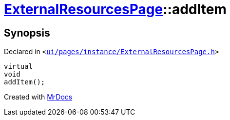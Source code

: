 [#ExternalResourcesPage-addItem]
= xref:ExternalResourcesPage.adoc[ExternalResourcesPage]::addItem
:relfileprefix: ../
:mrdocs:


== Synopsis

Declared in `&lt;https://github.com/PrismLauncher/PrismLauncher/blob/develop/ui/pages/instance/ExternalResourcesPage.h#L52[ui&sol;pages&sol;instance&sol;ExternalResourcesPage&period;h]&gt;`

[source,cpp,subs="verbatim,replacements,macros,-callouts"]
----
virtual
void
addItem();
----



[.small]#Created with https://www.mrdocs.com[MrDocs]#
